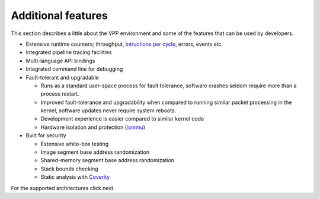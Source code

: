 .. _developer-friendly:

===================
Additional features
===================

This section describes a little about the VPP environment and some of the features
that can be used by developers.

* Extensive runtime counters; throughput, `intructions per cycle <https://en.wikipedia.org/wiki/Instructions_per_cycle>`_, errors, events etc.
* Integrated pipeline tracing facilities
* Multi-language API bindings
* Integrated command line for debugging
* Fault-tolerant and upgradable

  * Runs as a standard user-space process for fault tolerance, software crashes seldom require more than a process restart. 
  * Improved fault-tolerance and upgradability when compared to running similar packet processing in the kernel, software updates never require system reboots. 
  * Development experience is easier compared to similar kernel code
  * Hardware isolation and protection (`iommu <https://en.wikipedia.org/wiki/Input%E2%80%93output_memory_management_unit>`_)

* Built for security

  * Extensive white-box testing
  * Image segment base address randomization
  * Shared-memory segment base address randomization
  * Stack bounds checking
  * Static analysis with `Coverity <https://en.wikipedia.org/wiki/Coverity>`_

For the supported architectures click next.
